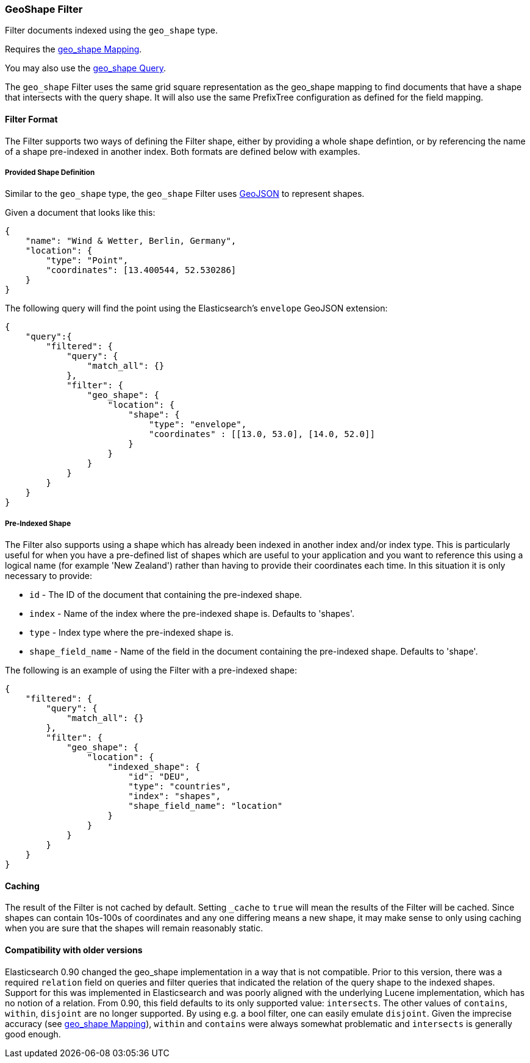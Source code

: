 [[query-dsl-geo-shape-filter]]
=== GeoShape Filter

Filter documents indexed using the `geo_shape` type.

Requires the <<mapping-geo-shape-type,geo_shape
Mapping>>.

You may also use the
<<query-dsl-geo-shape-query,geo_shape Query>>.

The `geo_shape` Filter uses the same grid square representation as the
geo_shape mapping to find documents that have a shape that intersects
with the query shape. It will also use the same PrefixTree configuration
as defined for the field mapping.

[float]
==== Filter Format

The Filter supports two ways of defining the Filter shape, either by
providing a whole shape defintion, or by referencing the name of a shape
pre-indexed in another index. Both formats are defined below with
examples.

[float]
===== Provided Shape Definition

Similar to the `geo_shape` type, the `geo_shape` Filter uses
http://www.geojson.org[GeoJSON] to represent shapes.

Given a document that looks like this:

[source,js]
--------------------------------------------------
{
    "name": "Wind & Wetter, Berlin, Germany",
    "location": {
        "type": "Point",
        "coordinates": [13.400544, 52.530286]
    }
}
--------------------------------------------------

The following query will find the point using the Elasticsearch's
`envelope` GeoJSON extension:

[source,js]
--------------------------------------------------
{
    "query":{
        "filtered": {
            "query": {
                "match_all": {}
            },
            "filter": {
                "geo_shape": {
                    "location": {
                        "shape": {
                            "type": "envelope",
                            "coordinates" : [[13.0, 53.0], [14.0, 52.0]]
                        }
                    }
                }
            }
        }
    }
}
--------------------------------------------------

[float]
===== Pre-Indexed Shape

The Filter also supports using a shape which has already been indexed in
another index and/or index type. This is particularly useful for when
you have a pre-defined list of shapes which are useful to your
application and you want to reference this using a logical name (for
example 'New Zealand') rather than having to provide their coordinates
each time. In this situation it is only necessary to provide:

* `id` - The ID of the document that containing the pre-indexed shape.
* `index` - Name of the index where the pre-indexed shape is. Defaults
to 'shapes'.
* `type` - Index type where the pre-indexed shape is.
* `shape_field_name` - Name of the field in the document containing the
pre-indexed shape. Defaults to 'shape'.

The following is an example of using the Filter with a pre-indexed
shape:

[source,js]
--------------------------------------------------
{
    "filtered": {
        "query": {
            "match_all": {}
        },
        "filter": {
            "geo_shape": {
                "location": {
                    "indexed_shape": {
                        "id": "DEU",
                        "type": "countries",
                        "index": "shapes",
                        "shape_field_name": "location"
                    }
                }
            }
        }
    }
}
--------------------------------------------------

[float]
==== Caching

The result of the Filter is not cached by default. Setting `_cache` to
`true` will mean the results of the Filter will be cached. Since shapes
can contain 10s-100s of coordinates and any one differing means a new
shape, it may make sense to only using caching when you are sure that
the shapes will remain reasonably static.

[float]
==== Compatibility with older versions

Elasticsearch 0.90 changed the geo_shape implementation in a way that is
not compatible. Prior to this version, there was a required `relation`
field on queries and filter queries that indicated the relation of the
query shape to the indexed shapes. Support for this was implemented in
Elasticsearch and was poorly aligned with the underlying Lucene
implementation, which has no notion of a relation. From 0.90, this field
defaults to its only supported value: `intersects`. The other values of
`contains`, `within`, `disjoint` are no longer supported. By using e.g.
a bool filter, one can easily emulate `disjoint`. Given the imprecise
accuracy (see
<<mapping-geo-shape-type,geo_shape Mapping>>),
`within` and `contains` were always somewhat problematic and
`intersects` is generally good enough.
